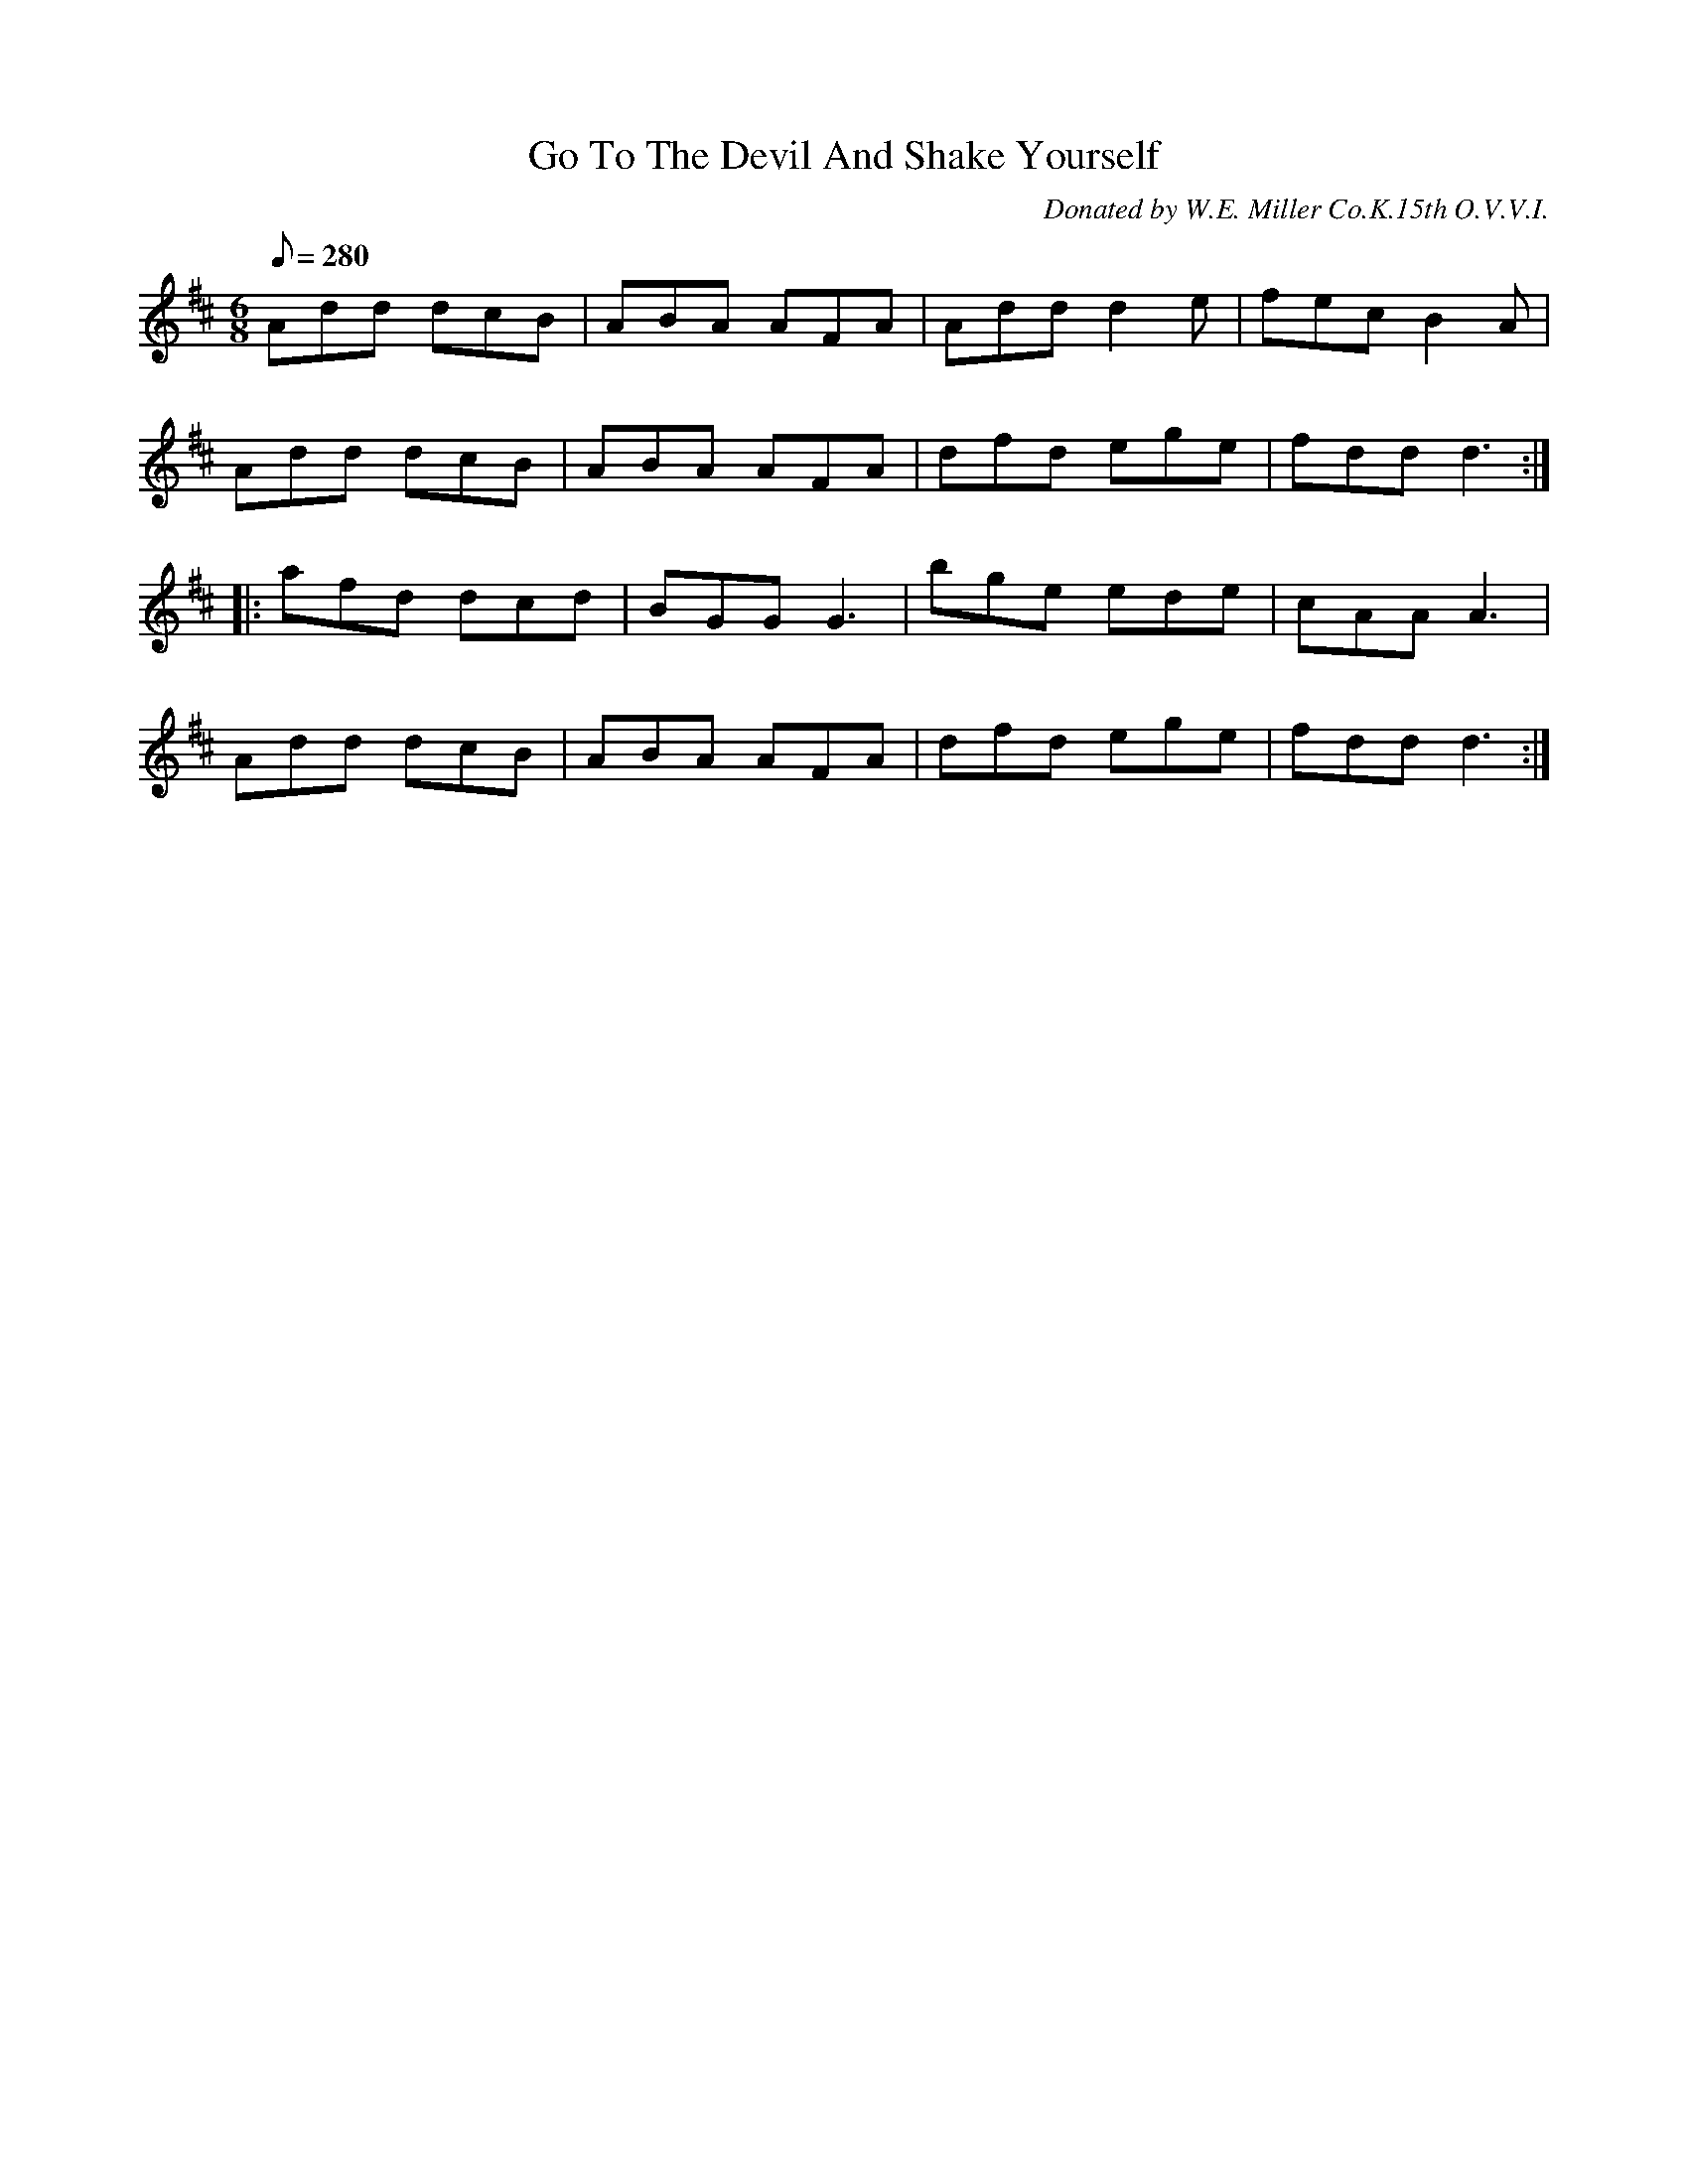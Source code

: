 X:131
T:Go To The Devil And Shake Yourself
B:American Veteran Fifer, #131
C:Donated by W.E. Miller Co.K.15th O.V.V.I.
M:6/8
L:1/8
Q:1/8=280
K:D t=8
Add dcB | ABA AFA | Add d2e | fec B2A |
Add dcB | ABA AFA | dfd ege | fdd d3 :|
|: afd dcd | BGG G3 | bge ede | cAA A3 |
Add dcB | ABA AFA | dfd ege | fdd d3 :|
